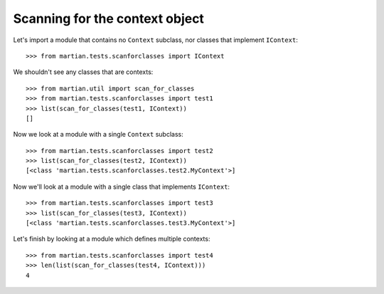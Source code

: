 Scanning for the context object
-------------------------------

Let's import a module that contains no ``Context`` subclass, nor classes
that implement ``IContext``::

  >>> from martian.tests.scanforclasses import IContext

We shouldn't see any classes that are contexts::

  >>> from martian.util import scan_for_classes
  >>> from martian.tests.scanforclasses import test1
  >>> list(scan_for_classes(test1, IContext))
  []

Now we look at a module with a single ``Context`` subclass::

  >>> from martian.tests.scanforclasses import test2
  >>> list(scan_for_classes(test2, IContext))
  [<class 'martian.tests.scanforclasses.test2.MyContext'>]

Now we'll look at a module with a single class that implements ``IContext``::

  >>> from martian.tests.scanforclasses import test3
  >>> list(scan_for_classes(test3, IContext))
  [<class 'martian.tests.scanforclasses.test3.MyContext'>]

Let's finish by looking at a module which defines multiple contexts::

  >>> from martian.tests.scanforclasses import test4
  >>> len(list(scan_for_classes(test4, IContext)))
  4
